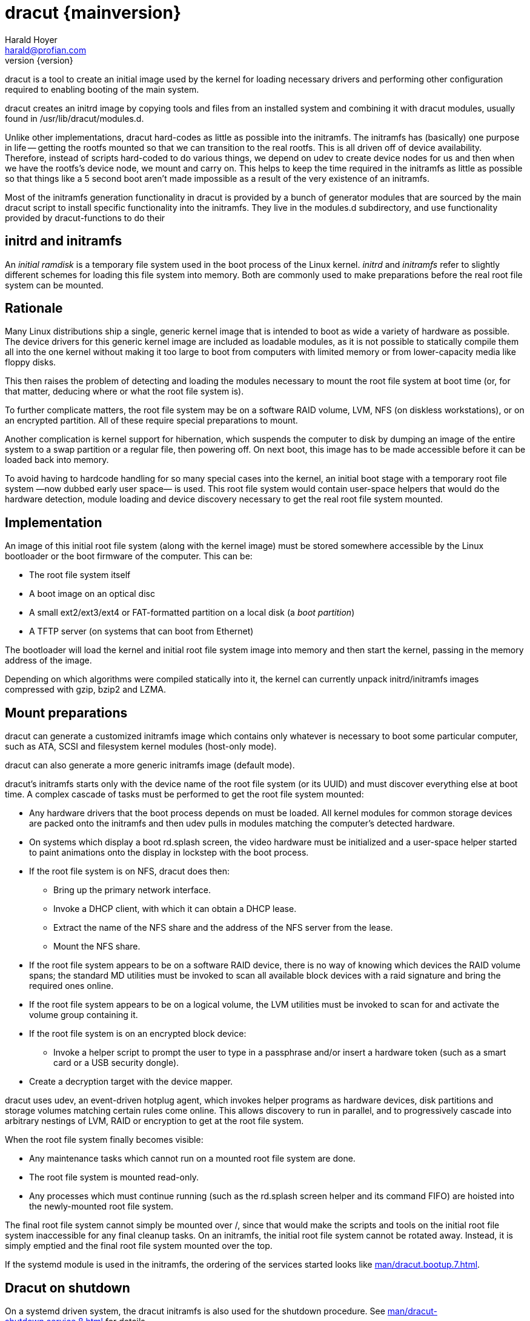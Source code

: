 = dracut {mainversion}
:author: Harald Hoyer
:email: harald@profian.com
:revnumber: {version}
:language: bash

dracut is a tool to create an initial image used by the kernel for loading
necessary drivers and performing other configuration required to enabling
booting of the main system.

dracut creates an initrd image by copying tools and files from an installed
system and combining it with dracut modules, usually found in
/usr/lib/dracut/modules.d.

Unlike other implementations, dracut hard-codes as little
as possible into the initramfs. The initramfs has
(basically) one purpose in life -- getting the rootfs mounted so that
we can transition to the real rootfs.  This is all driven off of
device availability.  Therefore, instead of scripts hard-coded to do
various things, we depend on udev to create device nodes for us and
then when we have the rootfs's device node, we mount and carry on.
This helps to keep the time required in the initramfs as little as
possible so that things like a 5 second boot aren't made impossible as
a result of the very existence of an initramfs.

Most of the initramfs generation functionality in dracut is provided by a bunch
of generator modules that are sourced by the main dracut script to install
specific functionality into the initramfs.  They live in the modules.d
subdirectory, and use functionality provided by dracut-functions to do their

== initrd and initramfs

An _initial ramdisk_ is a temporary file system used in the boot process of the
Linux kernel. _initrd_ and _initramfs_ refer to slightly different schemes for
loading this file system into memory. Both are commonly used to make
preparations before the real root file system can be mounted.

== Rationale

Many Linux distributions ship a single, generic kernel image that is intended to
boot as wide a variety of hardware as possible. The device drivers for this
generic kernel image are included as loadable modules, as it is not possible to
statically compile them all into the one kernel without making it too large to
boot from computers with limited memory or from lower-capacity media like floppy
disks.

This then raises the problem of detecting and loading the modules necessary to
mount the root file system at boot time (or, for that matter, deducing where or
what the root file system is).

To further complicate matters, the root file system may be on a software RAID
volume, LVM, NFS (on diskless workstations), or on an encrypted partition. All
of these require special preparations to mount.

Another complication is kernel support for hibernation, which suspends the
computer to disk by dumping an image of the entire system to a swap partition or
a regular file, then powering off. On next boot, this image has to be made
accessible before it can be loaded back into memory.

To avoid having to hardcode handling for so many special cases into the kernel,
an initial boot stage with a temporary root file system
—now dubbed early user space— is used.  This root file system would contain
user-space helpers that would do the hardware detection, module loading and
device discovery necessary to get the real root file system mounted.

== Implementation
An image of this initial root file system (along with the kernel image) must be
stored somewhere accessible by the Linux bootloader or the boot firmware of the
computer. This can be:

* The root file system itself
* A boot image on an optical disc
* A small ext2/ext3/ext4 or FAT-formatted partition on a local disk
  (a _boot partition_)
* A TFTP server (on systems that can boot from Ethernet)

The bootloader will load the kernel and initial root file system image into
memory and then start the kernel, passing in the memory address of the image.

Depending on which algorithms were compiled statically into it, the kernel can
currently unpack initrd/initramfs images compressed with gzip, bzip2 and LZMA.

== Mount preparations
dracut can generate a customized initramfs image which contains only whatever is
necessary to boot some particular computer, such as ATA, SCSI and filesystem
kernel modules (host-only mode).

dracut can also generate a more generic initramfs image (default mode).

dracut's initramfs starts only with the device name of the root file system (or
its UUID) and must discover everything else at boot time. A complex cascade of
tasks must be performed to get the root file system mounted:

* Any hardware drivers that the boot process depends on must be loaded. All
kernel modules for common storage devices are packed onto the initramfs and then
udev pulls in modules matching the computer's detected hardware.

* On systems which display a boot rd.splash screen, the video hardware must be
initialized and a user-space helper started to paint animations onto the display
in lockstep with the boot process.

* If the root file system is on NFS, dracut does then:
** Bring up the primary network interface.
** Invoke a DHCP client, with which it can obtain a DHCP lease.
** Extract the name of the NFS share and the address of the NFS server from the
lease.
** Mount the NFS share.

* If the root file system appears to be on a software RAID device, there is no
way of knowing which devices the RAID volume spans; the standard MD utilities
must be invoked to scan all available block devices with a raid signature and
bring the required ones online.

* If the root file system appears to be on a logical volume, the LVM utilities
must be invoked to scan for and activate the volume group containing it.

* If the root file system is on an encrypted block device:
** Invoke a helper script to prompt the user to type in a passphrase and/or
insert a hardware token (such as a smart card or a USB security dongle).

* Create a decryption target with the device mapper.

dracut uses udev, an event-driven hotplug agent, which invokes helper programs
as hardware devices, disk partitions and storage volumes matching certain rules
come online. This allows discovery to run in parallel, and to progressively
cascade into arbitrary nestings of LVM, RAID or encryption to get at the root
file system.

When the root file system finally becomes visible:

* Any maintenance tasks which cannot run on a mounted root file system
are done.
* The root file system is mounted read-only.
* Any processes which must continue running (such as the rd.splash screen helper
and its command FIFO) are hoisted into the newly-mounted root file system.

The final root file system cannot simply be mounted over /, since that would
make the scripts and tools on the initial root file system inaccessible for any
final cleanup tasks. On an initramfs, the initial root file system cannot be
rotated away. Instead, it is simply emptied and the final root file system
mounted over the top.

If the systemd module is used in the initramfs, the ordering of the services
started looks like xref:man/dracut.bootup.7.adoc[].

== Dracut on shutdown

On a systemd driven system, the dracut initramfs is also used for the shutdown
procedure.  See xref:man/dracut-shutdown.service.8.adoc[] for details.

== Development

Issues and merge requests can be found at the GitHub development page at
link:https://github.com/dracut-ng//dracut-ng[]

== History

dracut (pronounced: /ˈdreɪkət/) was the initial brainchild born out of late
night scheme of Farce Majeure, link:https://github.com/katzj[Jeremy Katz] and
link:https://lwn.net/Articles/317874/[Dave Jones] who also did the initial
implementation until link:https://github.com/haraldh[Harald Hoyer] took it
under his care in 2009 and continued its development from there
link:https://github.com/dracut-ng/dracut-ng/commit/9371dcaba3c58377428eee44bd702fae7b2ab20e[on].

The project
link:https://github.com/dracut-ng/dracut-ng/commit/ec9315e56222d38fdbfca5f8e47f05c156ce4927[started]
and was link:https://lkml.org/lkml/2008/12/17/318[announced] in 2008.

Some people inside Red Hat started to name their projects after cities and
villages around the developer headquarters of Red Hat in Westford,
Massachusetts.

So, dracut is named after the town
link:https://www.google.com/maps/place/Dracut,+MA,+USA[Dracut], similar to
link:https://www.google.com/maps/place/Wayland,+MA,+USA[Wayland] and
link:https://www.google.com/maps/place/Weston,+MA,+USA[Weston].

== Presentations

* link:https://blog.linuxplumbersconf.org/2009/slides/Harald-Hoyer-dracut.pdf[Plumbers 2009 slides]
* link:http://laotzu.ftp.acc.umu.se/pub/debian-meetings/2010/fosdem10/high/Dracut_a_generic_modular_initramfs_generation_tool.ogv[Talk at FOSDEM 2010]

== Resources

=== Manual pages

Documentation is most in the form of manual pages for the various dracut
components.

==== User Manual Pages

* xref:man/dracut.8.adoc[]
* xref:man/dracut.conf.5.adoc[]
* xref:man/dracut.cmdline.7.adoc[]
* xref:man/lsinitrd.1.adoc[]

==== Developer Manual Pages

* xref:man/dracut.modules.7.adoc[]
* xref:man/dracut.bootup.7.adoc[]

== License

dracut is licensed under the GNU General Public License (GPL) v2; see
link:https://github.com/dracut-ng/dracut-ng/blob/main/COPYING[COPYING]

Parts of this documentation site are taken from work licensed under the
Creative Commons Attribution/Share-Alike License. To view a copy of this
license, visit link:http://creativecommons.org/licenses/by-sa/3.0/[] or send a
letter to Creative Commons, 559 Nathan Abbott Way, Stanford, California
94305, USA.
